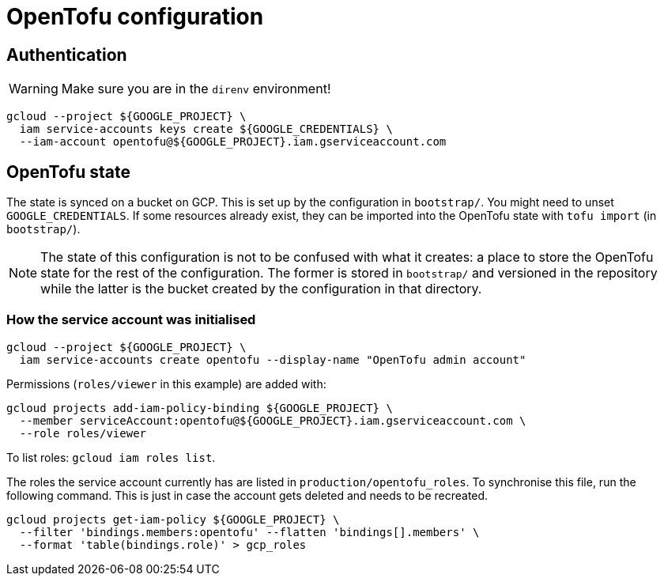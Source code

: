 = OpenTofu configuration

== Authentication

WARNING: Make sure you are in the `direnv` environment!

```
gcloud --project ${GOOGLE_PROJECT} \
  iam service-accounts keys create ${GOOGLE_CREDENTIALS} \
  --iam-account opentofu@${GOOGLE_PROJECT}.iam.gserviceaccount.com
```

== OpenTofu state

The state is synced on a bucket on GCP. This is set up by the configuration in
`bootstrap/`. You might need to unset `GOOGLE_CREDENTIALS`. If some resources
already exist, they can be imported into the OpenTofu state with
`tofu import` (in `bootstrap/`).

NOTE: The state of this configuration is not to be confused with what it
creates: a place to store the OpenTofu state for the rest of the configuration.
The former is stored in `bootstrap/` and versioned in the repository while the
latter is the bucket created by the configuration in that directory.

=== How the service account was initialised

```
gcloud --project ${GOOGLE_PROJECT} \
  iam service-accounts create opentofu --display-name "OpenTofu admin account"
```

Permissions (`roles/viewer` in this example) are added with:

```
gcloud projects add-iam-policy-binding ${GOOGLE_PROJECT} \
  --member serviceAccount:opentofu@${GOOGLE_PROJECT}.iam.gserviceaccount.com \
  --role roles/viewer
```

To list roles: `gcloud iam roles list`.

The roles the service account currently has are listed in
`production/opentofu_roles`. To synchronise this file, run the following
command. This is just in case the account gets deleted and needs to be
recreated.

```
gcloud projects get-iam-policy ${GOOGLE_PROJECT} \
  --filter 'bindings.members:opentofu' --flatten 'bindings[].members' \
  --format 'table(bindings.role)' > gcp_roles
```
